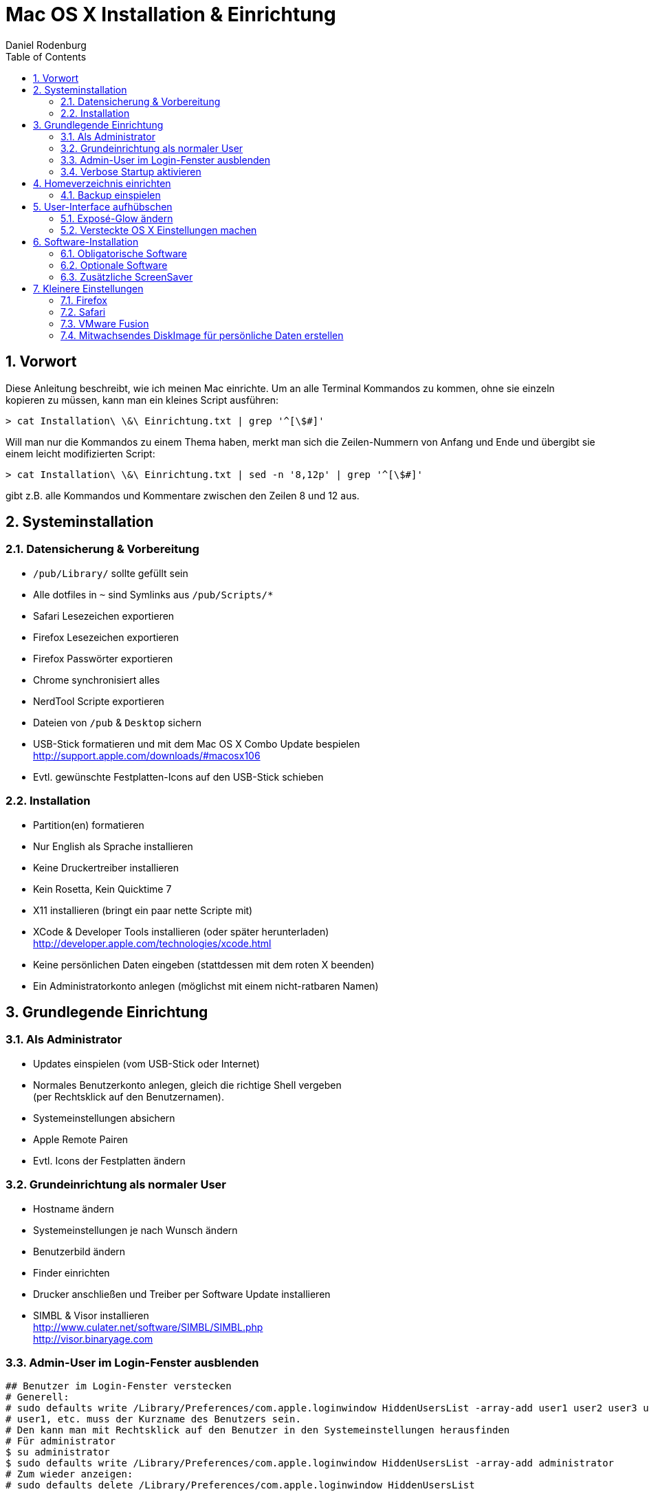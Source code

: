 Mac OS X Installation & Einrichtung
===================================
:author: Daniel Rodenburg
:toc:
:icons:
:numbered:
 
== Vorwort
 
Diese Anleitung beschreibt, wie ich meinen Mac einrichte.
Um an alle Terminal Kommandos zu kommen, ohne sie einzeln kopieren zu müssen,
kann man ein kleines Script ausführen:
----
> cat Installation\ \&\ Einrichtung.txt | grep '^[\$#]'
----
 
Will man nur die Kommandos zu einem Thema haben, merkt man sich die Zeilen-Nummern
von Anfang und Ende und übergibt sie einem leicht modifizierten Script:
----
> cat Installation\ \&\ Einrichtung.txt | sed -n '8,12p' | grep '^[\$#]'
---- 
gibt z.B. alle Kommandos und Kommentare zwischen den Zeilen 8 und 12 aus.
 
== Systeminstallation
=== Datensicherung & Vorbereitung
 
* `/pub/Library/` sollte gefüllt sein
* Alle dotfiles in `~` sind Symlinks aus `/pub/Scripts/*`
* Safari Lesezeichen exportieren
* Firefox Lesezeichen exportieren
* Firefox Passwörter exportieren
* Chrome synchronisiert alles
* NerdTool Scripte exportieren
* Dateien von `/pub` & `Desktop` sichern
* USB-Stick formatieren und mit dem Mac OS X Combo Update bespielen +
  http://support.apple.com/downloads/#macosx106
* Evtl. gewünschte Festplatten-Icons auf den USB-Stick schieben
 
=== Installation
 
* Partition(en) formatieren
* Nur English als Sprache installieren
* Keine Druckertreiber installieren
* Kein Rosetta, Kein Quicktime 7
* X11 installieren (bringt ein paar nette Scripte mit)
* XCode & Developer Tools installieren (oder später herunterladen) +
  http://developer.apple.com/technologies/xcode.html
* Keine persönlichen Daten eingeben (stattdessen mit dem roten X beenden)
* Ein Administratorkonto anlegen (möglichst mit einem nicht-ratbaren Namen)
 
== Grundlegende Einrichtung
=== Als Administrator
 
* Updates einspielen (vom USB-Stick oder Internet)
* Normales Benutzerkonto anlegen, gleich die richtige Shell vergeben +
  (per Rechtsklick auf den Benutzernamen).
* Systemeinstellungen absichern
* Apple Remote Pairen
* Evtl. Icons der Festplatten ändern
 
=== Grundeinrichtung als normaler User
 
* Hostname ändern
* Systemeinstellungen je nach Wunsch ändern
* Benutzerbild ändern
* Finder einrichten
* Drucker anschließen und Treiber per Software Update installieren
* SIMBL & Visor installieren +
  http://www.culater.net/software/SIMBL/SIMBL.php +
  http://visor.binaryage.com
 
=== Admin-User im Login-Fenster ausblenden
----
## Benutzer im Login-Fenster verstecken
# Generell:
# sudo defaults write /Library/Preferences/com.apple.loginwindow HiddenUsersList -array-add user1 user2 user3 user4
# user1, etc. muss der Kurzname des Benutzers sein.
# Den kann man mit Rechtsklick auf den Benutzer in den Systemeinstellungen herausfinden
# Für administrator
$ su administrator
$ sudo defaults write /Library/Preferences/com.apple.loginwindow HiddenUsersList -array-add administrator
# Zum wieder anzeigen:
# sudo defaults delete /Library/Preferences/com.apple.loginwindow HiddenUsersList
----
 
=== Verbose Startup aktivieren
----
# Beim Mac Start alle Infos anzeigen
# su administrator
# sudo nvram boot-args="-v"
# Zum deaktivieren:
# sudo nvram boot-args=""
----
 
== Homeverzeichnis einrichten
=== Backup einspielen
----
# Neues /pub anlegen
$ su administrator
$ sudo mkdir /pub
$ sudo chmod 755 /pub
$ sudo chown bernhard:staff /pub
----
Dateien nach `/pub` kopieren und dann verlinken
----
# Symlinks für dotfiles setzen
$ ln -s /pub/Scripts/nerdtool ~/.NerdTool
$ ln -s /pub/Scripts/dotfiles/bash_profile ~/.bash_profile
$ ln -s /pub/Scripts/dotfiles/bash_profile ~/.bashrc
$ ln -s /pub/Scripts/functions/ ~/.functions
$ ln -s /pub/Scripts/ssh/ ~/.ssh
$ ln -s /pub/Scripts/dotfiles/weatherspect ~/.weatherspect
$ ln -s /pub/Scripts/dotfiles/gvimrc ~/.gvimrc
 
# Symlinks für Library setzen
$ su administrator
$ sudo rm -rf ~/Library/Keychains/
$ sudo rm -rf ~/Library/Application\ Support/Adium\ 2.0/
$ ln -s /pub/Library/Keychains/ ~/Library/Keychains/
$ ln -s /pub/Library/Application\ Support/Adium\ 2.0/ ~/Library/Application\ Support/Adium\ 2.0/
$ ln -s /pub/Library/Application\ Support/BetterTouchTool/ ~/Library/Application\ Support/BetterTouchTool/
$ ln -s /pub/Library/Application\ Support/Flow/ ~/Library/Application\ Support/Flow/
$ ln -s /pub/Library/ColorPickers ~/Library/ColorPickers
$ ln -s /pub/Library/Screen\ Savers/ ~/Library/Screen\ Savers/
$ ln -s /pub/Library/Services/ ~/Library/Services/
----
 
== User-Interface aufhübschen
=== Exposé-Glow ändern
----
# Backup der alten Expose Bilder
$ su administrator
$ cd /System/Library/CoreServices/Dock.app/Contents/Resources/
$ sudo mv expose-window-selection-big.png expose-window-selection-big.png.bak
$ sudo mv expose-window-selection-small.png expose-window-selection-small.png.bak
 
# Einfügen der neuen Expose Bilder
$ cd -
$ sudo mv ./expose-window-selection-big.png /System/Library/CoreServices/Dock.app/Contents/Resources/expose-window-selection-big.png
$ sudo mv ./expose-window-selection-small.png /System/Library/CoreServices/Dock.app/Contents/Resources/expose-window-selection-small.png
----
 
=== Versteckte OS X Einstellungen machen
----
## Dock
# Das Dock in den 2D Modus schalten
$ defaults write com.apple.dock no-glass -boolean YES
 
# Icons von versteckten Programmen transparent zeigen
$ defaults write com.apple.Dock showhidden -bool YES
 
# Dateien können direkt auf Programmicons gezogen werden
$ defaults write com.apple.dock enable-spring-load-actions-on-all-items -boolean YES
 
# Das Dock an eine der 3 Seiten bringen (Optionen sind "left", "bottom" oder "right")
$ defaults write com.apple.dock orientation -string left
 
# Das Dock ein einer Ecke anbringen (Optionen sind "start", "middle" oder "end")
$ defaults write com.apple.dock pinning -string end
 
# Programme im Dock können nicht mehr "hüpfen"
# defaults write com.apple.dock no-bouncing -bool TRUE
 
# Spacer im Dock gruppiert Programme
# defaults write com.apple.dock persistent-apps -array-add '{"tile-type"="spacer-tile";}'
 
# Klick auf Programm versteckt alle anderen Programme
$ defaults write com.apple.dock single-app -bool TRUE
 
 
## Finder
# Keine Desktop Icons anzeigen
# defaults write com.apple.finder CreateDesktop FALSE
 
# Vollstädnige Pfadangabe im Finder
$ defaults write com.apple.finder _FXShowPosixPathInTitle -bool YES
 
# Entfernen der Streifen in der Listenansicht
# defaults write com.apple.finder FXListViewStripes -bool FALSE
 
# Erweiterter "`Drucken"' Dialog als Standard
$ defaults write -g PMPrintingExpandedStateForPrint -bool TRUE
 
# Erweiterter "`Speichern unter"' Dialog als Standard
$ defaults write -g NSNavPanelExpandedStateForSaveMode -bool TRUE
 
# Externe Festplatten schon vor User-Login mounten
# sudo defaults write /Library/Preferences/SystemConfiguration/autodiskmount AutomountDisksWithoutUserLogin -bool true
 
 
# Safari öffnet ALLE Seiten als Tab
$ defaults write com.apple.Safari TargetedClicksCreateTabs -bool true
 
 
## Verschiedenes
# Format für Screenshots ändern (Standard ist png)
# defaults write com.apple.screencapture type png
 
# Speicherort für Screenshorts ändern (Standard ist ~/Desktop)
# defaults write com.apple.screencapture location /Volumes/Data/System\ Independent/ToDo
 
# Wallpaper des Login Fensters ändern
# defaults write /Library/Preferences/com.apple.loginwindow DesktopPicture "/System/Library/CoreServices/Finder.app/Contents/Resources/vortex.png"
 
# Erweiterte Optionen für Disk Utility
$ defaults write com.apple.DiskUtility advanced-image-options 1
 
# Doppelte Pfeile zum Scrollen sowohl oben, als auch unten anzeigen (kann man mit den Systemeinstellungen zurücksetzen)
# defaults write "Apple Global Domain" AppleScrollBarVariant DoubleBoth
 
# Größe der Desktop Icons ändern
# defaults write com.apple.finder DesktopViewOptions -dict IconSize -integer 512
 
# Keine iTunes Store Arrows mehr
$ defaults write com.apple.iTunes show-store-arrow-links -bool FALSE
$ ﻿defaults write com.apple.iTunes show-store-link-arrows 0
 
# Kein Ping DropDown mehr
$ defaults write com.apple.iTunes hide-ping-dropdown 1
 
# Kein Ping (und kein iTunes Store) mehr
# defaults write com.apple.iTunes disablePingSidebar 1﻿
 
# QuickLook - X-Ray Folders
# defaults write com.apple.finder QLEnableXRayFolders 1
 
# Enable Remote CD/DVD Access (for the mac _without_ the cd drive)
# defaults write com.apple.NetworkBrowser EnableODiskBrowsing -bool true
# defaults write com.apple.NetworkBrowser ODSSupported -bool true
 
# Andere Listen-Ansicht in den Stacks
# defaults write com.apple.dock use-new-list-stack -bool YES
 
 
## QuickTime X
# Keine runden Ecken
# defaults write com.apple.QuickTimePlayerX MGCinematicWindowDebugForceNoRoundedCorners 1
 
# Niemals Fensterleiste und Controller zeigen
# defaults write com.apple.QuickTimePlayerX MGUIVisibilityNeverAutoshow 1
 
# Immer Fensterleiste und Controller zeigen
# defaults write com.apple.QuickTimePlayerX MGUIVisibilityNeverAutohide 1
 
# Niemals Fensterleiste anzeigen
$ defaults write com.apple.QuickTimePlayerX MGCinematicWindowDebugForceNoTitlebar 1
 
# Autoplay
$ defaults write com.apple.QuickTimePlayerX MGPlayMovieOnOpen 1
 
# Gleichzeitige Aufnahmen erlauben
# defaults write com.apple.QuickTimePlayerX MGAllowMultipleSimultaneousRecordings 1
 
 
## Systemweit
# Text-Ersetzung im gesamten System
$ defaults write -g WebAutomaticTextReplacementEnabled -bool true
$ defaults write -g WebAutomaticDashSubstitutionEnabled -bool true
$ defaults write -g WebContinuousSpellCheckingEnabled -bool true
 
 
# Werte setzen
$ killall Dock
$ killall Finder
----
 
== Software-Installation
=== Obligatorische Software
* Air Video Server +
  http://www.inmethod.com/air-video/index.html
* Alarm Clock 2 +
  http://www.robbiehanson.com/alarmclock/index.html
* BetterTouchTool +
  http://blog.boastr.net
* DaisyDisk +
  http://www.macheist.com
* Dropbox +
  http://www.getdropbox.com
* Firefox +
  http://www.mozilla.com/en-US/firefox/personal.html
* Flow +
  http://extendmac.com/flow
* Google Chrome +
  http://www.google.com/chrome
* Iconverter +
  http://osx.iusethis.com/app/iconverter +
  oder +
  icon2icns +
  http://osxiconeditor.phatcode.net/icon2icns.html
* MacVim +
  http://code.google.com/p/macvim/
* MetaX +
  http://www.kerstetter.net/index.php/projects/software/metax
* JDownloader +
  http://jdownloader.org/download/index
* NameChanger +
  http://web.mac.com/mickeyroberson/MRR_Software/NameChanger.html
* NerdTool +
  http://balthamos.darkraver.net/applications.php?app=nerdtool
* Pixelmator +
  http://www.pixelmator.com
* MacTeX +
  http://www.tug.org/mactex
* TeamViewer +
  http://www.teamviewer.com/download/index.aspx
* The Unarchiver +
  http://wakaba.c3.cx/s/apps/unarchiver.html
* UnRarX +
  http://www.unrarx.com
* µTorrent +
  http://www.utorrent.com
* VLC +
  http://www.videolan.org/vlc
* VMware Fusion +
  http://www.vmware.com/products/fusion
 
==== Growl
Herunterladen & installieren +
http://growl.info +
Zusätzlich im Diskimage Ordner "Extras/growlnotify" als administrator die "install.sh" ausführen
 
==== MuPDF
Herunterladen & Installieren (OS X Version war in den "Archiven" auf dem Fileserver)
und die Binaries irgendwo ablegen. +
http://www.mupdf.com
 
==== git
Herunterladen & Installieren +
http://git-scm.com/download

==== AsciiDoc
Herunterladen & Installieren +
http://www.methods.co.nz/asciidoc/INSTALL.html

Vim Syntax Highlighter nach .vim kopieren und um *.asciidoc ergänzen.

==== MacVim
L9 Library nach .vim installieren +
http://www.vim.org/scripts/script.php?script_id=3252

ACP nach .vim installieren +
http://www.vim.org/scripts/script.php?script_id=1879
 
==== ImageMagick
Auf der Homepage herunterladen und den dortigen Anweisungen folgen. +
http://www.imagemagick.org/script/binary-releases.php
----
# Angepasste ImageMagick Installation
# export MAGICK_HOME="$HOME/.functions/ImageMagick-6.6.4"
# export PATH="$MAGICK_HOME/bin:$PATH"
# export DYLD_LIBRARY_PATH="$MAGICK_HOME/lib"
----
 
==== Perl Modul für Asciiquarium
Xcode muss bereits installiert sein!
----
# Perl Modul installieren
$ su administrator
$ sudo perl –MCPAN –e shell
# hit enter for automatic configuration
# this opens the cpan shell
$ install Term::Animation
# and follow dependencies
----
 
=== Optionale Software
* ZumoCast +
  http://www.zumocast.com
* Adium +
  http://adium.im
* Gluestick +
  http://consonancesw.com/gluestick
* Img2icns +
  http://www.img2icnsapp.com
* Platypus +
  http://www.sveinbjorn.org/platypus
* RAR Expander +
  http://rarexpander.sourceforge.net/index.html
* CoverSutra +
  http://www.sophiestication.com/coversutra
* Enigmo 2 +
  http://www.pangeasoft.net/enigmo2/index.html
* KisMAC +
  http://trac.kismac-ng.org
* MacSwear +
  http://wakaba.c3.cx/s/games/macswear.html
* Max +
  http://sbooth.org/Max
* MindNode +
  http://www.mindnode.com
* Transmission +
  http://www.transmissionbt.com
* Winclone +
  http://twocanoes.com/winclone
 
=== Zusätzliche ScreenSaver
Vorsichtig mit Bildschirmschonern.
Unter Mac OS X sind sie einer der häufigsten Virenverbreitungswege.
 
* LotsaWater +
  http://wakaba.c3.cx/s/lotsablankers/lotsawater.html
* Analogy +
  http://www.jessonyip.com/analogy
* ClockSaver +
  http://clocksaver.sourceforge.net
* Desktop Tiles +
  http://www.edot-studios.com/webgroups2/index.php?menu_item=281
* Euphoria, Fireflies, Flocks, Flux & Solar Winds +
  http://s.sudre.free.fr/Software/WBSoftware.html
* Filigree, Ignis Fatui, Metamercury, Phantom Butterflies, Strands & Scattered Flurries +
  http://www.whiteknightlogic.net
* Helios & Skyrocket +
  http://seiryu.home.comcast.net/~seiryu
* X-Galaxy +
  http://www.multithemes.com
* MatrixSaver +
  http://www.nwwnetwork.net/?p=software&app=matrixsaver
* MovingPhotos3D
  http://davidmcnerney.com/MovingPhotos3D/index.html
 
== Kleinere Einstellungen
=== Firefox
Im Firefox das Deutsche Wörterbuch und AdBlock+ hinzufügen
AdBlock+: Deutsche EasyList + Dr. Evil List
 
=== Safari
Safari mit `.swf` Dateien verknüpfen. Ist ein reiner Flash-Abspieler.

=== VMware Fusion
Um nicht ausversehen die BootCamp Partition zu Booten, löscht man sie aus der VM-Liste.
----
# VMware Fusion BootCamp Partition ausblenden
# su administrator
# sudo mv "/Library/Application Support/VMware Fusion/vmware-rawdiskCreator" "/Library/Application Support/VMware Fusion/vmware-rawdiskCreator.bak"
----
In der VM-Verwaltung: Rechtsklick -> Löschen
 
=== Mitwachsendes DiskImage für persönliche Daten erstellen
Mit Hilfe von mitwachsenden DiskImages ist es ein leichtes,
Dateien “sicher” zu verstecken. Auf der Festplatte wird eine Datei erstellt,
die der Finder dann als neue Festplatte mounten kann.
Durch starke AES Verschlüsselung und gut gewählte Passwörter werden die Daten geschützt.
 
* “Disk Utility” -> “New Image”
* Name: Image
* Größe: 2GB
* Format: Mac OS Extended (Journaled)
* Verschlüsselung: höchstes nehmen
* Partitionen: hard disk
* Image Format: Sparse Bundle disk image
 
Durch die Auswahl von “Sparse Bundle DiskImage” kann TimeMachine den Image Typ erkennen
und bei einer Datensicherung werden nur geänderte Daten übertragen - anstatt das gesamte Image.
 
Um das Image wieder zu verkleinern (nach Datenlöschung):
----
- Papierkorb leeren
# Disk Image verkleinern
# hdiutil compact /path/to/image.dmg
----
